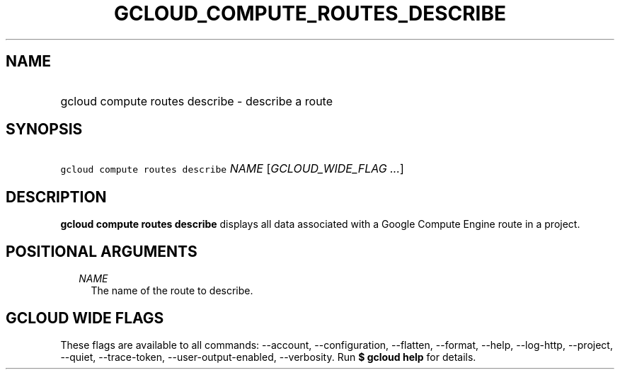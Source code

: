 
.TH "GCLOUD_COMPUTE_ROUTES_DESCRIBE" 1



.SH "NAME"
.HP
gcloud compute routes describe \- describe a route



.SH "SYNOPSIS"
.HP
\f5gcloud compute routes describe\fR \fINAME\fR [\fIGCLOUD_WIDE_FLAG\ ...\fR]



.SH "DESCRIPTION"

\fBgcloud compute routes describe\fR displays all data associated with a Google
Compute Engine route in a project.



.SH "POSITIONAL ARGUMENTS"

.RS 2m
.TP 2m
\fINAME\fR
The name of the route to describe.


.RE
.sp

.SH "GCLOUD WIDE FLAGS"

These flags are available to all commands: \-\-account, \-\-configuration,
\-\-flatten, \-\-format, \-\-help, \-\-log\-http, \-\-project, \-\-quiet,
\-\-trace\-token, \-\-user\-output\-enabled, \-\-verbosity. Run \fB$ gcloud
help\fR for details.
